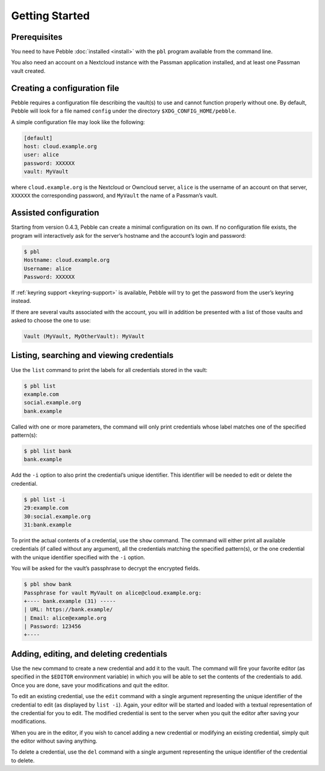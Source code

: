 ***************
Getting Started
***************

Prerequisites
=============

You need to have Pebble :doc:`installed <install>` with the ``pbl``
program available from the command line.

You also need an account on a Nextcloud instance with the Passman
application installed, and at least one Passman vault created.


Creating a configuration file
=============================

Pebble requires a configuration file describing the vault(s) to use and
cannot function properly without one. By default, Pebble will look for a
file named ``config`` under the directory ``$XDG_CONFIG_HOME/pebble``.

A simple configuration file may look like the following:

.. code-block:: ini

    [default]
    host: cloud.example.org
    user: alice
    password: XXXXXX
    vault: MyVault

where ``cloud.example.org`` is the Nextcloud or Owncloud server,
``alice`` is the username of an account on that server, ``XXXXXX`` the
corresponding password, and ``MyVault`` the name of a Passman’s vault.


.. _assisted-config:

Assisted configuration
======================

Starting from version 0.4.3, Pebble can create a minimal configuration
on its own. If no configuration file exists, the program will
interactively ask for the server’s hostname and the account’s login and
password:

.. code-block:: console

   $ pbl
   Hostname: cloud.example.org
   Username: alice
   Password: XXXXXX

If :ref:`keyring support <keyring-support>` is available, Pebble will
try to get the password from the user’s keyring instead.
   
If there are several vaults associated with the account, you will in
addition be presented with a list of those vaults and asked to choose
the one to use:

.. code-block:: console

   Vault (MyVault, MyOtherVault): MyVault


Listing, searching and viewing credentials
==========================================

Use the ``list`` command to print the labels for all credentials
stored in the vault:

.. code-block:: console

   $ pbl list
   example.com
   social.example.org
   bank.example

Called with one or more parameters, the command will only print
credentials whose label matches one of the specified pattern(s):

.. code-block:: console

   $ pbl list bank
   bank.example

Add the ``-i`` option to also print the credential’s unique identifier.
This identifier will be needed to edit or delete the credential.

.. code-block:: console

   $ pbl list -i
   29:example.com
   30:social.example.org
   31:bank.example

To print the actual contents of a credential, use the ``show`` command.
The command will either print all available credentials (if called
without any argument), all the credentials matching the specified
pattern(s), or the one credential with the unique identifier specified
with the ``-i`` option.

You will be asked for the vault’s passphrase to decrypt the encrypted
fields.

.. code-block:: console

   $ pbl show bank
   Passphrase for vault MyVault on alice@cloud.example.org:
   +---- bank.example (31) -----
   | URL: https://bank.example/
   | Email: alice@example.org
   | Password: 123456
   +----


Adding, editing, and deleting credentials
=========================================

Use the ``new`` command to create a new credential and add it to the
vault. The command will fire your favorite editor (as specified in the
``$EDITOR`` environment variable) in which you will be able to set the
contents of the credentials to add. Once you are done, save your
modifications and quit the editor.

To edit an existing credential, use the ``edit`` command with a single
argument representing the unique identifier of the credential to edit
(as displayed by ``list -i``). Again, your editor will be started and
loaded with a textual representation of the credential for you to edit.
The modified credential is sent to the server when you quit the editor
after saving your modifications.

When you are in the editor, if you wish to cancel adding a new
credential or modifying an existing credential, simply quit the editor
without saving anything.

To delete a credential, use the ``del`` command with a single argument
representing the unique identifier of the credential to delete.
